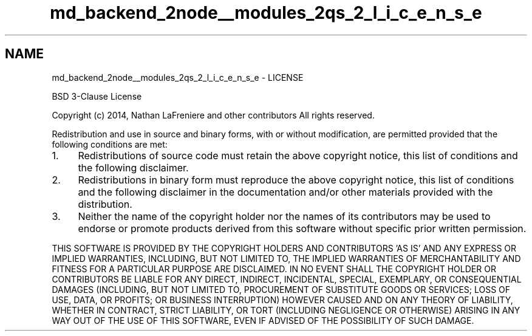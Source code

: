 .TH "md_backend_2node__modules_2qs_2_l_i_c_e_n_s_e" 3 "My Project" \" -*- nroff -*-
.ad l
.nh
.SH NAME
md_backend_2node__modules_2qs_2_l_i_c_e_n_s_e \- LICENSE 
.PP
BSD 3-Clause License
.PP
Copyright (c) 2014, Nathan LaFreniere and other \fRcontributors\fP All rights reserved\&.
.PP
Redistribution and use in source and binary forms, with or without modification, are permitted provided that the following conditions are met:
.PP
.IP "1." 4
Redistributions of source code must retain the above copyright notice, this list of conditions and the following disclaimer\&.
.IP "2." 4
Redistributions in binary form must reproduce the above copyright notice, this list of conditions and the following disclaimer in the documentation and/or other materials provided with the distribution\&.
.IP "3." 4
Neither the name of the copyright holder nor the names of its contributors may be used to endorse or promote products derived from this software without specific prior written permission\&.
.PP
.PP
THIS SOFTWARE IS PROVIDED BY THE COPYRIGHT HOLDERS AND CONTRIBUTORS 'AS IS' AND ANY EXPRESS OR IMPLIED WARRANTIES, INCLUDING, BUT NOT LIMITED TO, THE IMPLIED WARRANTIES OF MERCHANTABILITY AND FITNESS FOR A PARTICULAR PURPOSE ARE DISCLAIMED\&. IN NO EVENT SHALL THE COPYRIGHT HOLDER OR CONTRIBUTORS BE LIABLE FOR ANY DIRECT, INDIRECT, INCIDENTAL, SPECIAL, EXEMPLARY, OR CONSEQUENTIAL DAMAGES (INCLUDING, BUT NOT LIMITED TO, PROCUREMENT OF SUBSTITUTE GOODS OR SERVICES; LOSS OF USE, DATA, OR PROFITS; OR BUSINESS INTERRUPTION) HOWEVER CAUSED AND ON ANY THEORY OF LIABILITY, WHETHER IN CONTRACT, STRICT LIABILITY, OR TORT (INCLUDING NEGLIGENCE OR OTHERWISE) ARISING IN ANY WAY OUT OF THE USE OF THIS SOFTWARE, EVEN IF ADVISED OF THE POSSIBILITY OF SUCH DAMAGE\&. 
